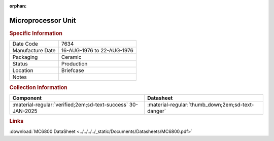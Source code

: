 :orphan:

.. _MC6800L:

Microprocessor Unit
===================

.. image:: ../../../../images/NOIMAGE.png
   :width: 400
   :align: center

.. rubric:: Specific Information

.. csv-table:: 
   :widths: auto

   "Date Code","7634"
   "Manufacture Date","16-AUG-1976 to 22-AUG-1976"
   "Packaging","Ceramic"
   "Status","Production"
   "Location","Briefcase"
   "Notes",""

.. rubric:: Collection Information

.. csv-table:: 
   :header: "Component","Datasheet"
   :widths: auto

   :material-regular:`verified;2em;sd-text-success` 30-JAN-2025,":material-regular:`thumb_down;2em;sd-text-danger`"

.. rubric:: Links

:download:`MC6800 DataSheet <../../../../_static/Documents/Datasheets/MC6800.pdf>`

